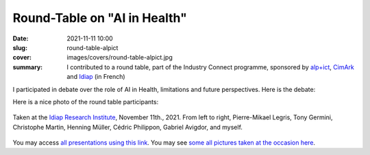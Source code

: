 Round-Table on "AI in Health"
-----------------------------

:date: 2021-11-11 10:00
:slug: round-table-alpict
:cover: images/covers/round-table-alpict.jpg
:summary: I contributed to a round table, part of the Industry Connect
          programme, sponsored by alp+ict_, CimArk_ and Idiap_ (in French)

I participated in debate over the role of AI in Health, limitations and future
perspectives.  Here is the debate:

.. raw:: html

   <div style="padding:56.25% 0 0 0;position:relative;"><iframe src="https://player.vimeo.com/video/646834952?h=7161845a3b" style="position:absolute;top:0;left:0;width:100%;height:100%;" frameborder="0" allow="autoplay; fullscreen; picture-in-picture" allowfullscreen></iframe></div><script src="https://player.vimeo.com/api/player.js"></script>

Here is a nice photo of the round table participants:

.. figure:: {static}/images/pictures/round-table-alpict.jpg
   :width: 90 %
   :figwidth: 100 %
   :align: center
   :alt: Round Table on AI in Health

   Taken at the `Idiap Research Institute <idiap_>`_, November 11th., 2021.
   From left to right, Pierre-Mikael Legris, Tony Germini, Christophe Martin,
   Henning Müller, Cédric Philippon, Gabriel Avigdor, and myself.


You may access `all presentations using this link <link2_>`_.  You may see
`some all pictures taken at the occasion here <link3_>`_.

.. Place here your references
.. _alp+ict: https://alpict.ch/
.. _cimark: https://www.cimark.ch/
.. _idiap: https://www.idiap.ch
.. _link1: https://vimeo.com/646834952
.. _link2: https://vimeo.com/showcase/7484615
.. _link3: https://www.flickr.com/photos/alpict/albums/72157720155212072
